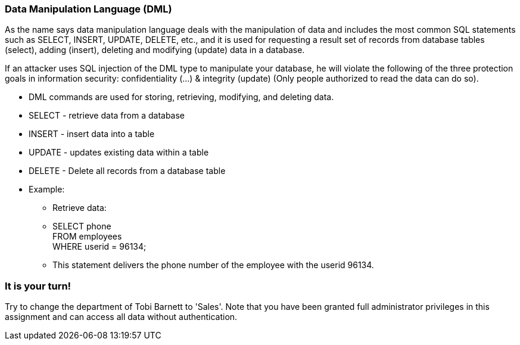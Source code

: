 === Data Manipulation Language (DML)

As the name says data manipulation language deals with the manipulation of data and includes the most common SQL statements such as SELECT, INSERT, UPDATE, DELETE, etc., and it is used for requesting a result set of records from database tables (select), adding (insert), deleting and modifying (update) data in a database.

If an attacker uses SQL injection of the DML type to manipulate your database, he will violate the following of the three protection goals in information security: confidentiality (…) & integrity (update) (Only people authorized to read the data can do so).


* DML commands are used for storing, retrieving, modifying, and deleting data.
* SELECT - retrieve data from a database
* INSERT - insert data into a table
* UPDATE - updates existing data within a table
* DELETE - Delete all records from a database table
* Example:
** Retrieve data:
** SELECT phone  +
   FROM employees +
   WHERE userid = 96134;
** This statement delivers the phone number of the employee with the userid 96134.

=== It is your turn!
Try to change the department of Tobi Barnett to 'Sales'.
Note that you have been granted full administrator privileges in this assignment and can access all data without authentication.



